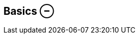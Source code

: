 ifdef::pdf-theme[[[inspector-matrix-playback-basics,Basics ⊖]]]
ifndef::pdf-theme[[[inspector-matrix-playback-basics,Basics ⊖]]]
== Basics ⊖





